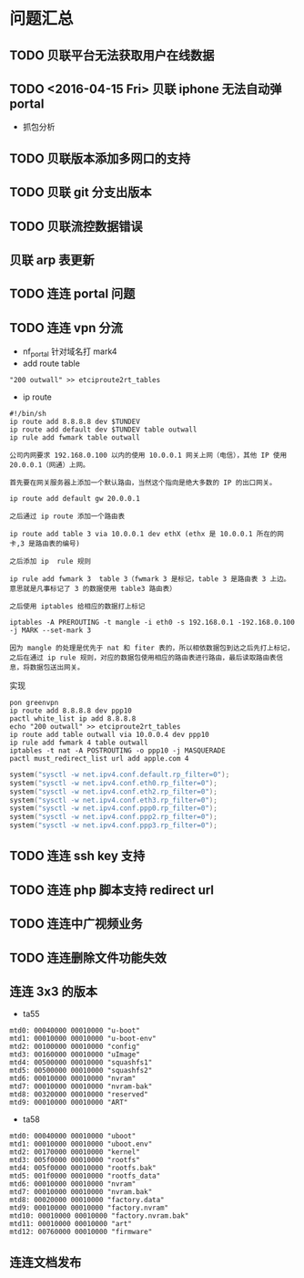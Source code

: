 * 问题汇总
** TODO 贝联平台无法获取用户在线数据
** TODO <2016-04-15 Fri> 贝联 iphone 无法自动弹 portal
- 抓包分析
** TODO 贝联版本添加多网口的支持
** TODO 贝联 git 分支出版本
** TODO 贝联流控数据错误
** 贝联 arp 表更新
** TODO 连连 portal 问题
** TODO 连连 vpn 分流
- nf_portal 针对域名打 mark4
- add route table
#+BEGIN_SRC shell
"200 outwall" >> etciproute2rt_tables
#+END_SRC
- ip route
#+BEGIN_SRC shell
#!/bin/sh
ip route add 8.8.8.8 dev $TUNDEV
ip route add default dev $TUNDEV table outwall
ip rule add fwmark table outwall
#+END_SRC
#+BEGIN_EXAMPLE
公司内网要求 192.168.0.100 以内的使用 10.0.0.1 网关上网（电信），其他 IP 使用 20.0.0.1（网通）上网。

首先要在网关服务器上添加一个默认路由，当然这个指向是绝大多数的 IP 的出口网关。

ip route add default gw 20.0.0.1

之后通过 ip route 添加一个路由表

ip route add table 3 via 10.0.0.1 dev ethX (ethx 是 10.0.0.1 所在的网卡,3 是路由表的编号)

之后添加 ip  rule 规则

ip rule add fwmark 3  table 3（fwmark 3 是标记，table 3 是路由表 3 上边。 意思就是凡事标记了 3 的数据使用 table3 路由表）

之后使用 iptables 给相应的数据打上标记

iptables -A PREROUTING -t mangle -i eth0 -s 192.168.0.1 -192.168.0.100 -j MARK --set-mark 3

因为 mangle 的处理是优先于 nat 和 fiter 表的，所以相依数据包到达之后先打上标记，之后在通过 ip rule 规则，对应的数据包使用相应的路由表进行路由，最后读取路由表信息，将数据包送出网关。
#+END_EXAMPLE

实现
#+BEGIN_SRC shell
pon greenvpn
ip route add 8.8.8.8 dev ppp10
pactl white_list ip add 8.8.8.8
echo "200 outwall" >> etciproute2rt_tables
ip route add table outwall via 10.0.0.4 dev ppp10
ip rule add fwmark 4 table outwall
iptables -t nat -A POSTROUTING -o ppp10 -j MASQUERADE
pactl must_redirect_list url add apple.com 4
#+END_SRC

#+BEGIN_SRC c
system("sysctl -w net.ipv4.conf.default.rp_filter=0");
system("sysctl -w net.ipv4.conf.eth0.rp_filter=0");
system("sysctl -w net.ipv4.conf.eth2.rp_filter=0");
system("sysctl -w net.ipv4.conf.eth3.rp_filter=0");
system("sysctl -w net.ipv4.conf.ppp0.rp_filter=0");
system("sysctl -w net.ipv4.conf.ppp2.rp_filter=0");
system("sysctl -w net.ipv4.conf.ppp3.rp_filter=0");
#+END_SRC
** TODO 连连 ssh key 支持
** TODO 连连 php 脚本支持 redirect url
** TODO 连连中广视频业务
** TODO 连连删除文件功能失效
** 连连 3x3 的版本
- ta55
#+BEGIN_EXAMPLE
mtd0: 00040000 00010000 "u-boot" 
mtd1: 00010000 00010000 "u-boot-env" 
mtd2: 00100000 00010000 "config" 
mtd3: 00160000 00010000 "uImage" 
mtd4: 00500000 00010000 "squashfs1" 
mtd5: 00500000 00010000 "squashfs2" 
mtd6: 00010000 00010000 "nvram" 
mtd7: 00010000 00010000 "nvram-bak" 
mtd8: 00320000 00010000 "reserved" 
mtd9: 00010000 00010000 "ART" 
#+END_EXAMPLE
- ta58
#+BEGIN_EXAMPLE
mtd0: 00040000 00010000 "uboot" 
mtd1: 00010000 00010000 "uboot.env" 
mtd2: 00170000 00010000 "kernel" 
mtd3: 005f0000 00010000 "rootfs" 
mtd4: 005f0000 00010000 "rootfs.bak" 
mtd5: 001f0000 00010000 "rootfs_data" 
mtd6: 00010000 00010000 "nvram" 
mtd7: 00010000 00010000 "nvram.bak" 
mtd8: 00020000 00010000 "factory.data" 
mtd9: 00010000 00010000 "factory.nvram" 
mtd10: 00010000 00010000 "factory.nvram.bak" 
mtd11: 00010000 00010000 "art" 
mtd12: 00760000 00010000 "firmware" 
#+END_EXAMPLE
** 连连文档发布
